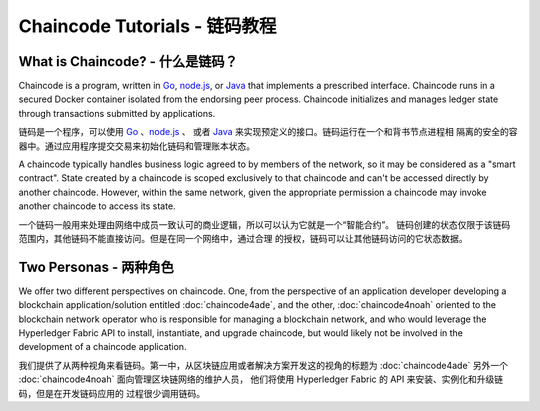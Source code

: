 Chaincode Tutorials - 链码教程
===================

What is Chaincode? - 什么是链码？
------------------

Chaincode is a program, written in `Go <https://golang.org>`_, `node.js <https://nodejs.org>`_,
or `Java <https://java.com/en/>`_ that implements a prescribed interface.
Chaincode runs in a secured Docker container isolated from the endorsing peer
process. Chaincode initializes and manages ledger state through transactions
submitted by applications.

链码是一个程序，可以使用 `Go <https://golang.org>`_ 、`node.js <https://nodejs.org>`_ 、
或者 `Java <https://java.com/en/>`_ 来实现预定义的接口。链码运行在一个和背书节点进程相
隔离的安全的容器中。通过应用程序提交交易来初始化链码和管理账本状态。

A chaincode typically handles business logic agreed to by members of the
network, so it may be considered as a "smart contract". State created by a
chaincode is scoped exclusively to that chaincode and can't be accessed
directly by another chaincode. However, within the same network, given
the appropriate permission a chaincode may invoke another chaincode to
access its state.

一个链码一般用来处理由网络中成员一致认可的商业逻辑，所以可以认为它就是一个“智能合约”。
链码创建的状态仅限于该链码范围内，其他链码不能直接访问。但是在同一个网络中，通过合理
的授权，链码可以让其他链码访问的它状态数据。

Two Personas - 两种角色
------------

We offer two different perspectives on chaincode. One, from the perspective of
an application developer developing a blockchain application/solution
entitled :doc:`chaincode4ade`, and the other, :doc:`chaincode4noah` oriented
to the blockchain network operator who is responsible for managing a blockchain
network, and who would leverage the Hyperledger Fabric API to install,
instantiate, and upgrade chaincode, but would likely not be involved in the
development of a chaincode application.

我们提供了从两种视角来看链码。第一中，从区块链应用或者解决方案开发这的视角的标题为 
:doc:`chaincode4ade` 另外一个 :doc:`chaincode4noah` 面向管理区块链网络的维护人员，
他们将使用 Hyperledger Fabric 的 API 来安装、实例化和升级链码，但是在开发链码应用的
过程很少调用链码。

.. Licensed under Creative Commons Attribution 4.0 International License
   https://creativecommons.org/licenses/by/4.0/
